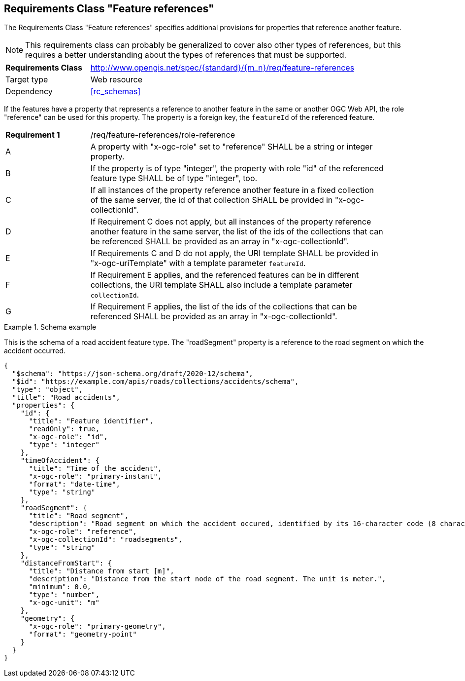 :req-class: feature-references
[#rc_{req-class}]
== Requirements Class "Feature references"

The Requirements Class "Feature references" specifies additional provisions for properties that reference another feature.

NOTE: This requirements class can probably be generalized to cover also other types of references, but this requires a better understanding about the types of references that must be supported.

[cols="2,7",width="90%"]
|===
^|*Requirements Class* |http://www.opengis.net/spec/{standard}/{m_n}/req/{req-class} 
|Target type |Web resource
|Dependency |<<rc_schemas>>
|===

If the features have a property that represents a reference to another feature in the same or another OGC Web API, the role "reference" can be used for this property. The property is a foreign key, the `featureId` of the referenced feature.

:req: role-reference
[#{req-class}_{req}]
[width="90%",cols="2,7a"]
|===
^|*Requirement {counter:req-num}* |/req/{req-class}/{req}
^|A |A property with "x-ogc-role" set to "reference" SHALL be a string or integer property.
^|B |If the property is of type "integer", the property with role "id" of the referenced feature type SHALL be of type "integer", too.
^|C |If all instances of the property reference another feature in a fixed collection of the same server, the id of that collection SHALL be provided in "x-ogc-collectionId".
^|D |If Requirement C does not apply, but all instances of the property reference another feature in the same server, the list of the ids of the collections that can be referenced SHALL be provided as an array in "x-ogc-collectionId".
^|E |If Requirements C and D do not apply, the URI template SHALL be provided in "x-ogc-uriTemplate" with a template parameter `featureId`.
^|F |If Requirement E applies, and the referenced features can be in different collections, the URI template SHALL also include a template parameter `collectionId`.
^|G |If Requirement F applies, the list of the ids of the collections that can be referenced SHALL be provided as an array in "x-ogc-collectionId".
|===

[[example_9_1]]
.Schema example 
====
This is the schema of a road accident feature type. The "roadSegment" property is a reference to the road segment on which the accident occurred.

[source,JSON]
----
{
  "$schema": "https://json-schema.org/draft/2020-12/schema",
  "$id": "https://example.com/apis/roads/collections/accidents/schema",
  "type": "object",
  "title": "Road accidents",
  "properties": {
    "id": {
      "title": "Feature identifier",
      "readOnly": true,
      "x-ogc-role": "id",
      "type": "integer"
    },
    "timeOfAccident": {
      "title": "Time of the accident",
      "x-ogc-role": "primary-instant",
      "format": "date-time",
      "type": "string"
    },
    "roadSegment": {
      "title": "Road segment",
      "description": "Road segment on which the accident occured, identified by its 16-character code (8 characters for the start and end node).",
      "x-ogc-role": "reference",
      "x-ogc-collectionId": "roadsegments",
      "type": "string"
    },
    "distanceFromStart": {
      "title": "Distance from start [m]",
      "description": "Distance from the start node of the road segment. The unit is meter.",
      "minimum": 0.0,
      "type": "number",
      "x-ogc-unit": "m"
    },
    "geometry": {
      "x-ogc-role": "primary-geometry",
      "format": "geometry-point"
    }
  }
}
----
====
